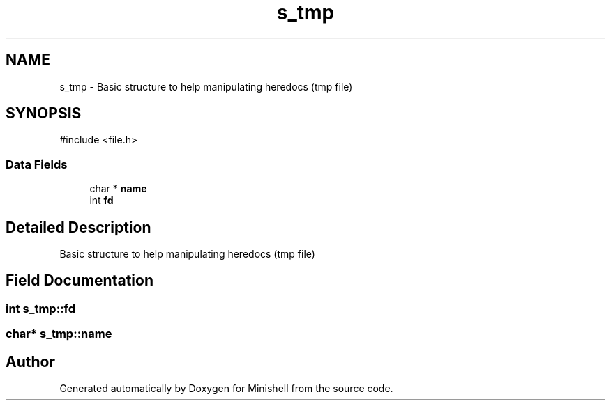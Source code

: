 .TH "s_tmp" 3 "Minishell" \" -*- nroff -*-
.ad l
.nh
.SH NAME
s_tmp \- Basic structure to help manipulating heredocs (tmp file)  

.SH SYNOPSIS
.br
.PP
.PP
\fR#include <file\&.h>\fP
.SS "Data Fields"

.in +1c
.ti -1c
.RI "char * \fBname\fP"
.br
.ti -1c
.RI "int \fBfd\fP"
.br
.in -1c
.SH "Detailed Description"
.PP 
Basic structure to help manipulating heredocs (tmp file) 
.SH "Field Documentation"
.PP 
.SS "int s_tmp::fd"

.SS "char* s_tmp::name"


.SH "Author"
.PP 
Generated automatically by Doxygen for Minishell from the source code\&.
